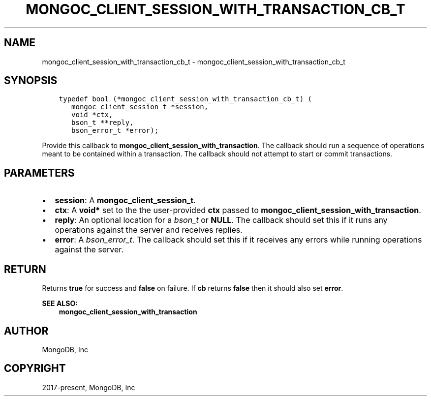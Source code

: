 .\" Man page generated from reStructuredText.
.
.TH "MONGOC_CLIENT_SESSION_WITH_TRANSACTION_CB_T" "3" "Apr 08, 2021" "1.18.0-alpha" "libmongoc"
.SH NAME
mongoc_client_session_with_transaction_cb_t \- mongoc_client_session_with_transaction_cb_t
.
.nr rst2man-indent-level 0
.
.de1 rstReportMargin
\\$1 \\n[an-margin]
level \\n[rst2man-indent-level]
level margin: \\n[rst2man-indent\\n[rst2man-indent-level]]
-
\\n[rst2man-indent0]
\\n[rst2man-indent1]
\\n[rst2man-indent2]
..
.de1 INDENT
.\" .rstReportMargin pre:
. RS \\$1
. nr rst2man-indent\\n[rst2man-indent-level] \\n[an-margin]
. nr rst2man-indent-level +1
.\" .rstReportMargin post:
..
.de UNINDENT
. RE
.\" indent \\n[an-margin]
.\" old: \\n[rst2man-indent\\n[rst2man-indent-level]]
.nr rst2man-indent-level -1
.\" new: \\n[rst2man-indent\\n[rst2man-indent-level]]
.in \\n[rst2man-indent\\n[rst2man-indent-level]]u
..
.SH SYNOPSIS
.INDENT 0.0
.INDENT 3.5
.sp
.nf
.ft C
typedef bool (*mongoc_client_session_with_transaction_cb_t) (
   mongoc_client_session_t *session,
   void *ctx,
   bson_t **reply,
   bson_error_t *error);
.ft P
.fi
.UNINDENT
.UNINDENT
.sp
Provide this callback to \fBmongoc_client_session_with_transaction\fP\&. The callback should run a sequence of operations meant to be contained within a transaction.  The callback should not attempt to start or commit transactions.
.SH PARAMETERS
.INDENT 0.0
.IP \(bu 2
\fBsession\fP: A \fBmongoc_client_session_t\fP\&.
.IP \(bu 2
\fBctx\fP: A \fBvoid*\fP set to the the user\-provided \fBctx\fP passed to \fBmongoc_client_session_with_transaction\fP\&.
.IP \(bu 2
\fBreply\fP: An optional location for a \fI\%bson_t\fP or \fBNULL\fP\&. The callback should set this if it runs any operations against the server and receives replies.
.IP \(bu 2
\fBerror\fP: A \fI\%bson_error_t\fP\&. The callback should set this if it receives any errors while running operations against the server.
.UNINDENT
.SH RETURN
.sp
Returns \fBtrue\fP for success and \fBfalse\fP on failure. If \fBcb\fP returns \fBfalse\fP then it should also set \fBerror\fP\&.
.sp
\fBSEE ALSO:\fP
.INDENT 0.0
.INDENT 3.5
.nf
\fBmongoc_client_session_with_transaction\fP
.fi
.sp
.UNINDENT
.UNINDENT
.SH AUTHOR
MongoDB, Inc
.SH COPYRIGHT
2017-present, MongoDB, Inc
.\" Generated by docutils manpage writer.
.
